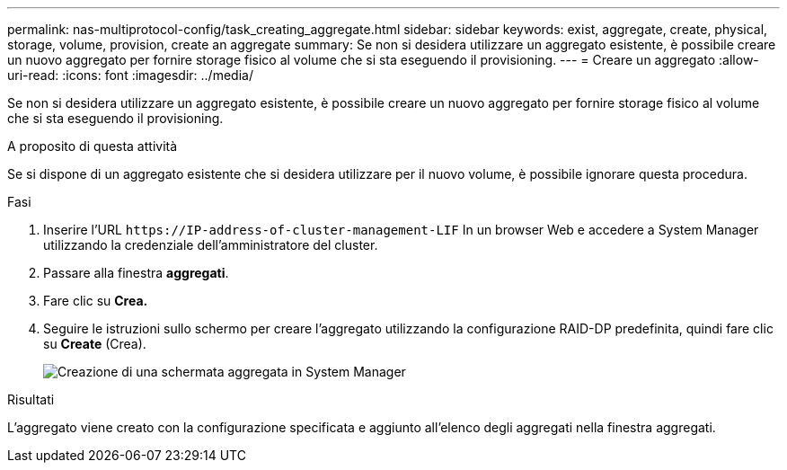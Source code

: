 ---
permalink: nas-multiprotocol-config/task_creating_aggregate.html 
sidebar: sidebar 
keywords: exist, aggregate, create, physical, storage, volume, provision, create an aggregate 
summary: Se non si desidera utilizzare un aggregato esistente, è possibile creare un nuovo aggregato per fornire storage fisico al volume che si sta eseguendo il provisioning. 
---
= Creare un aggregato
:allow-uri-read: 
:icons: font
:imagesdir: ../media/


[role="lead"]
Se non si desidera utilizzare un aggregato esistente, è possibile creare un nuovo aggregato per fornire storage fisico al volume che si sta eseguendo il provisioning.

.A proposito di questa attività
Se si dispone di un aggregato esistente che si desidera utilizzare per il nuovo volume, è possibile ignorare questa procedura.

.Fasi
. Inserire l'URL `+https://IP-address-of-cluster-management-LIF+` In un browser Web e accedere a System Manager utilizzando la credenziale dell'amministratore del cluster.
. Passare alla finestra *aggregati*.
. Fare clic su *Crea.*
. Seguire le istruzioni sullo schermo per creare l'aggregato utilizzando la configurazione RAID-DP predefinita, quindi fare clic su *Create* (Crea).
+
image::../media/aggregate_creation_nas_mp.gif[Creazione di una schermata aggregata in System Manager]



.Risultati
L'aggregato viene creato con la configurazione specificata e aggiunto all'elenco degli aggregati nella finestra aggregati.
